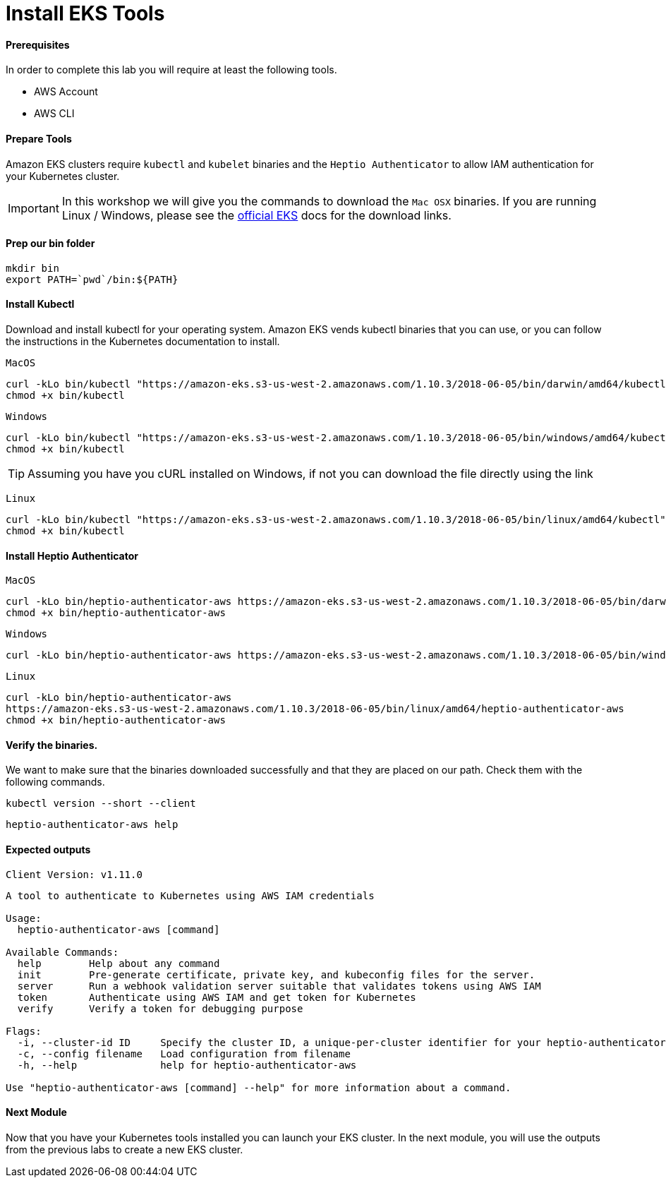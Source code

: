 = Install EKS Tools

==== Prerequisites
In order to complete this lab you will require at least the following tools.

* AWS Account
* AWS CLI

==== Prepare Tools
Amazon EKS clusters require `kubectl` and `kubelet` binaries and the `Heptio Authenticator` to allow IAM authentication for your Kubernetes cluster.

IMPORTANT: In this workshop we will give you the commands to download the `Mac OSX` binaries. If you are running Linux / Windows, please see the link:https://docs.aws.amazon.com/eks/latest/userguide/getting-started.html[official EKS^] docs for the download links.

==== Prep our bin folder
[source,bash]
----
mkdir bin
export PATH=`pwd`/bin:${PATH}
----

==== Install Kubectl
Download and install kubectl for your operating system. Amazon EKS vends kubectl binaries that you can use, or you can follow the instructions in the Kubernetes documentation to install.

`MacOS`
[source,bash]
----
curl -kLo bin/kubectl "https://amazon-eks.s3-us-west-2.amazonaws.com/1.10.3/2018-06-05/bin/darwin/amd64/kubectl"
chmod +x bin/kubectl
----

`Windows`
[source,bash]
----
curl -kLo bin/kubectl "https://amazon-eks.s3-us-west-2.amazonaws.com/1.10.3/2018-06-05/bin/windows/amd64/kubectl.exe"
chmod +x bin/kubectl
---- 

TIP: Assuming you have you cURL installed on Windows, if not you can download the file directly using the link

`Linux`
----
curl -kLo bin/kubectl "https://amazon-eks.s3-us-west-2.amazonaws.com/1.10.3/2018-06-05/bin/linux/amd64/kubectl"
chmod +x bin/kubectl
---- 

==== Install Heptio Authenticator
`MacOS`
[source,bash]
----
curl -kLo bin/heptio-authenticator-aws https://amazon-eks.s3-us-west-2.amazonaws.com/1.10.3/2018-06-05/bin/darwin/amd64/heptio-authenticator-aws
chmod +x bin/heptio-authenticator-aws
----

`Windows`
[source,bash]
----
curl -kLo bin/heptio-authenticator-aws https://amazon-eks.s3-us-west-2.amazonaws.com/1.10.3/2018-06-05/bin/windows/amd64/heptio-authenticator-aws.exe
----

`Linux`
[source,bash]
----
curl -kLo bin/heptio-authenticator-aws 
https://amazon-eks.s3-us-west-2.amazonaws.com/1.10.3/2018-06-05/bin/linux/amd64/heptio-authenticator-aws
chmod +x bin/heptio-authenticator-aws
----


==== Verify the binaries.
We want to make sure that the binaries downloaded successfully and that they are placed on our path. Check them with the following commands.

[source,bash]
----
kubectl version --short --client
----

[source,bash]
----
heptio-authenticator-aws help
----

==== Expected outputs
[source,text]
----
Client Version: v1.11.0

----
[source,text]
----

A tool to authenticate to Kubernetes using AWS IAM credentials

Usage:
  heptio-authenticator-aws [command]

Available Commands:
  help        Help about any command
  init        Pre-generate certificate, private key, and kubeconfig files for the server.
  server      Run a webhook validation server suitable that validates tokens using AWS IAM
  token       Authenticate using AWS IAM and get token for Kubernetes
  verify      Verify a token for debugging purpose

Flags:
  -i, --cluster-id ID     Specify the cluster ID, a unique-per-cluster identifier for your heptio-authenticator-aws installation.
  -c, --config filename   Load configuration from filename
  -h, --help              help for heptio-authenticator-aws

Use "heptio-authenticator-aws [command] --help" for more information about a command.
----

==== Next Module
Now that you have your Kubernetes tools installed you can launch your EKS cluster. In the next module, you will use the outputs from the previous labs to create a new EKS cluster.
